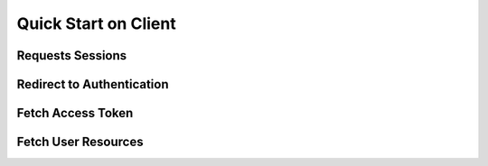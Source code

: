 .. _client-quickstart:

Quick Start on Client
=====================


Requests Sessions
-----------------


Redirect to Authentication
--------------------------


Fetch Access Token
------------------


Fetch User Resources
--------------------

